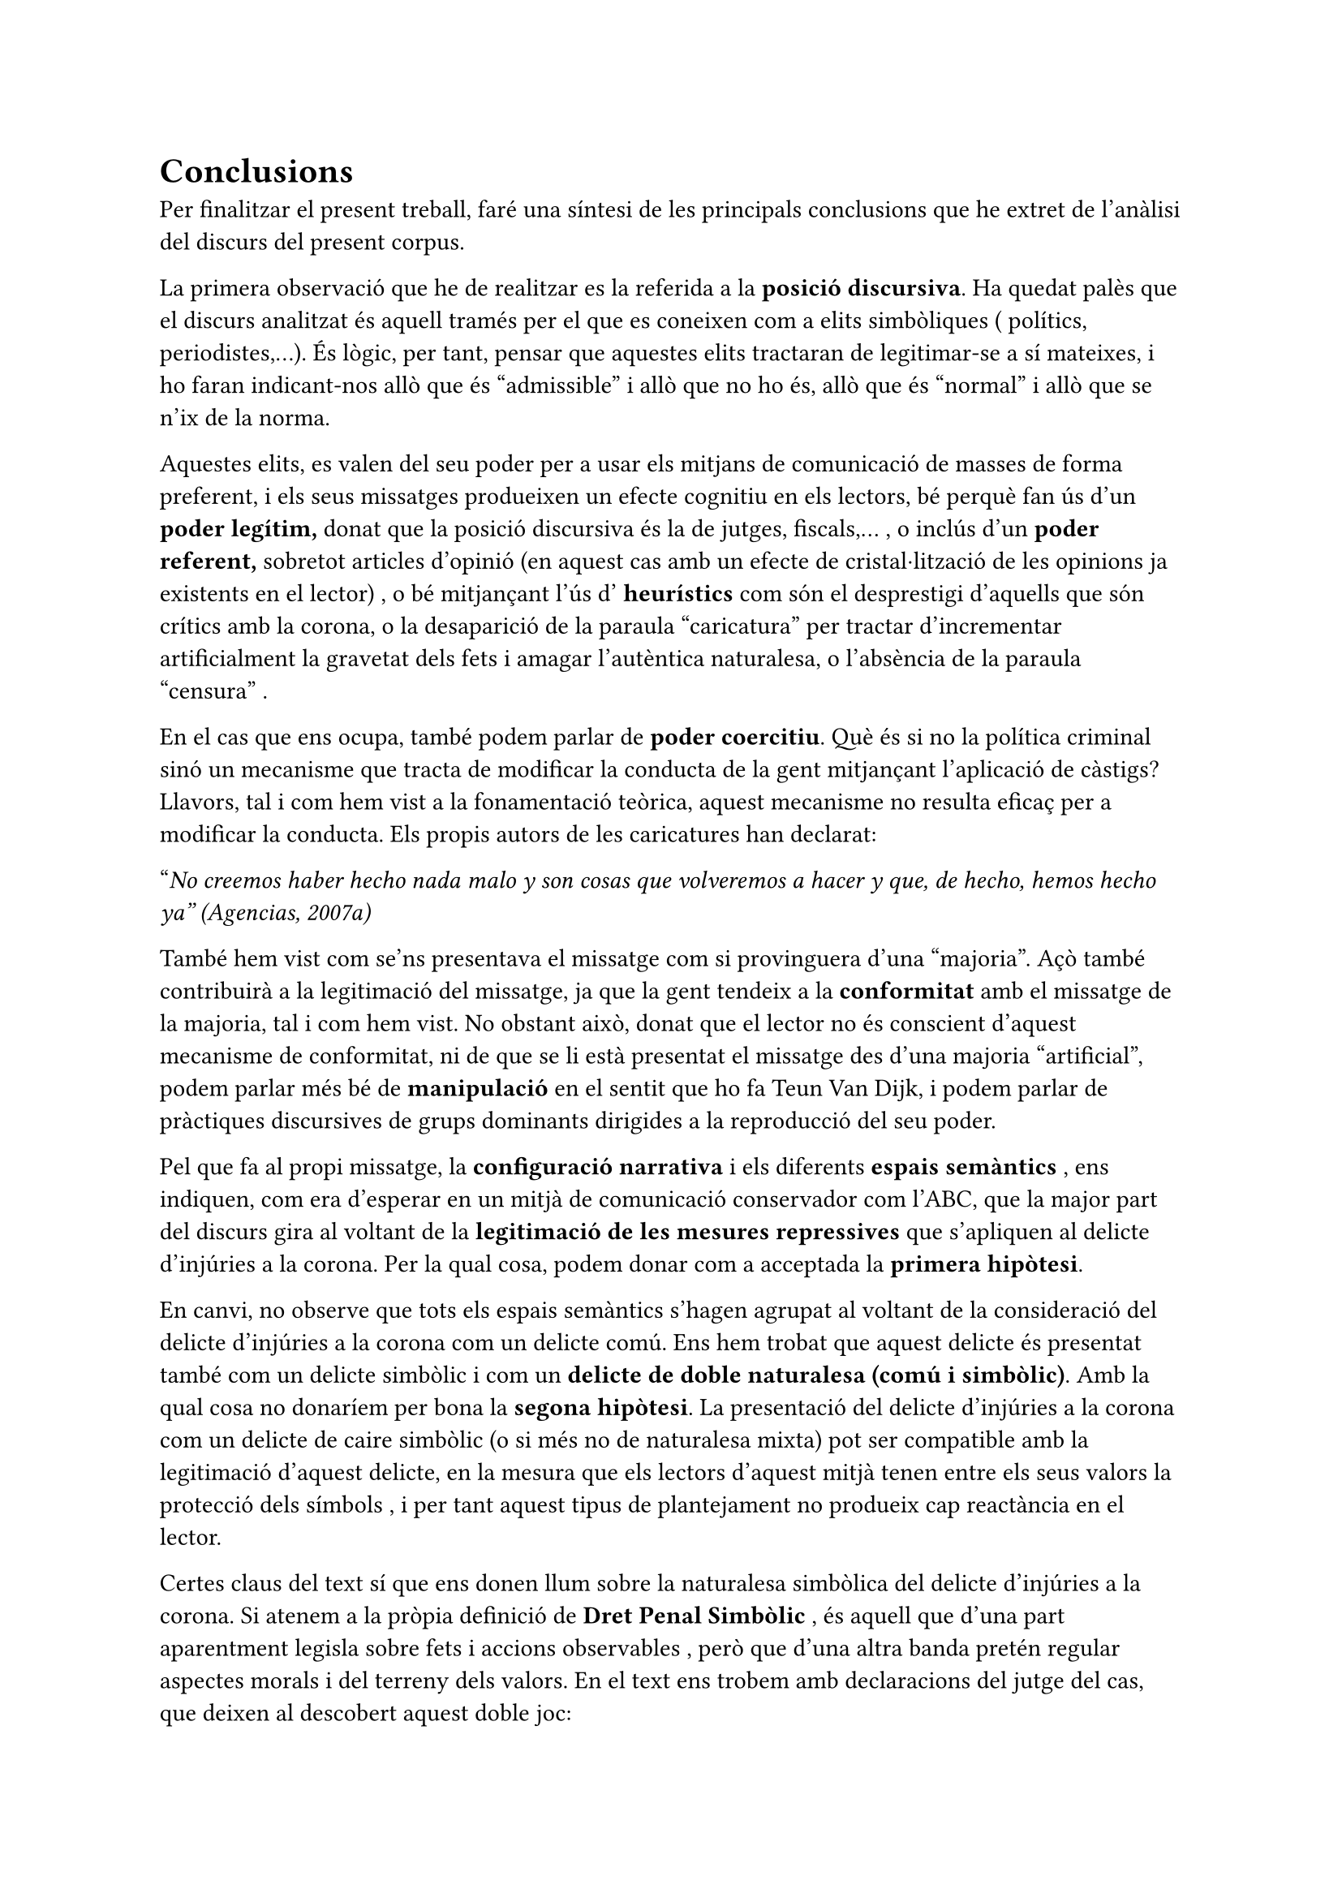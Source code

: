 = Conclusions

Per finalitzar el present treball, faré una síntesi de les principals conclusions que he extret de l'anàlisi del discurs del present corpus.

La primera observació que he de realitzar es la referida a la *posició discursiva*. Ha quedat palès que el discurs analitzat és aquell tramés per el que es coneixen com a elits simbòliques ( polítics, periodistes,...). És lògic, per tant, pensar que aquestes elits tractaran de legitimar-se a sí mateixes, i ho faran indicant-nos allò que és "admissible" i allò que no ho és, allò que és "normal" i allò que se n'ix de la norma.

Aquestes elits, es valen del seu poder per a usar els mitjans de comunicació de masses de forma preferent, i els seus missatges produeixen un efecte cognitiu en els lectors, bé perquè fan ús d'un *poder legítim,* donat que la posició discursiva és la de jutges, fiscals,... , o inclús d'un *poder referent,* sobretot articles d'opinió (en aquest cas amb un efecte de cristal·lització de les opinions ja existents en el lector) , o bé mitjançant l'ús d' *heurístics* com són el desprestigi d'aquells que són crítics amb la corona, o la desaparició de la paraula "caricatura" per tractar d'incrementar artificialment la gravetat dels fets i amagar l'autèntica naturalesa, o l'absència de la paraula "censura" .

En el cas que ens ocupa, també podem parlar de *poder coercitiu*. Què és si no la política criminal sinó un mecanisme que tracta de modificar la conducta de la gent mitjançant l'aplicació de càstigs? Llavors, tal i com hem vist a la fonamentació teòrica, aquest mecanisme no resulta eficaç per a modificar la conducta. Els propis autors de les caricatures han declarat:

"_No creemos haber hecho nada malo y son cosas que volveremos a hacer y que, de hecho, hemos hecho ya" (Agencias, 2007a)_

També hem vist com se'ns presentava el missatge com si provinguera d'una "majoria". Açò també contribuirà a la legitimació del missatge, ja que la gent tendeix a la *conformitat* amb el missatge de la majoria, tal i com hem vist. No obstant això, donat que el lector no és conscient d'aquest mecanisme de conformitat, ni de que se li està presentat el missatge des d'una majoria "artificial", podem parlar més bé de *manipulació* en el sentit que ho fa Teun Van Dijk, i podem parlar de pràctiques discursives de grups dominants dirigides a la reproducció del seu poder.

Pel que fa al propi missatge, la *configuració narrativa* i els diferents *espais semàntics* , ens indiquen, com era d'esperar en un mitjà de comunicació conservador com l'ABC, que la major part del discurs gira al voltant de la *legitimació de les mesures repressives* que s'apliquen al delicte d'injúries a la corona. Per la qual cosa, podem donar com a acceptada la *primera** hipòtesi*.

En canvi, no observe que tots els espais semàntics s'hagen agrupat al voltant de la consideració del delicte d'injúries a la corona com un delicte comú. Ens hem trobat que aquest delicte és presentat també com un delicte simbòlic i com un *delicte de doble naturalesa (comú i simbòlic)*. Amb la qual cosa no donaríem per bona la *segona hipòtesi*. La presentació del delicte d'injúries a la corona com un delicte de caire simbòlic (o si més no de naturalesa mixta) pot ser compatible amb la legitimació d'aquest delicte, en la mesura que els lectors d'aquest mitjà tenen entre els seus valors la protecció dels símbols , i per tant aquest tipus de plantejament no produeix cap reactància en el lector.

Certes claus del text sí que ens donen llum sobre la naturalesa simbòlica del delicte d'injúries a la corona. Si atenem a la pròpia definició de *Dret Penal Simbòlic* , és aquell que d'una part aparentment legisla sobre fets i accions observables , però que d'una altra banda pretén regular aspectes morals i del terreny dels valors. En el text ens trobem amb declaracions del jutge del cas, que deixen al descobert aquest doble joc:

"_Para el juez, José María Vázquez Honrubia, la intención del acusado muestra un "evidente ánimo de injuriar" y subraya que "agraviar" a estas dos instituciones "es agraviar al sistema constitucional"." (EFE, 2007b)_

"_El juez ha explicado que lo relevante no es la cuantía de la multa, sino el mensaje que supone para los acusados y para la sociedad el que se hayan traspasado límites "a los que no se debe llegar"." (Agencias, 2007e)_

Una idea que impregna el corpus analitzat i que serveix de síntesi és el fet de que es plantege que hi ha llibertat d'expressió, que es pot criticar al govern, però que hi ha límits que no es poden traspassar, i aquest límit és diu família real espanyola.

Açò estaria col·laborant a dibuixar un aura d'inviolabilitat (terme que per cert aplica la constitució espanyola a la figura del rei) sobre la família reial, i estaria dificultant el debat.
